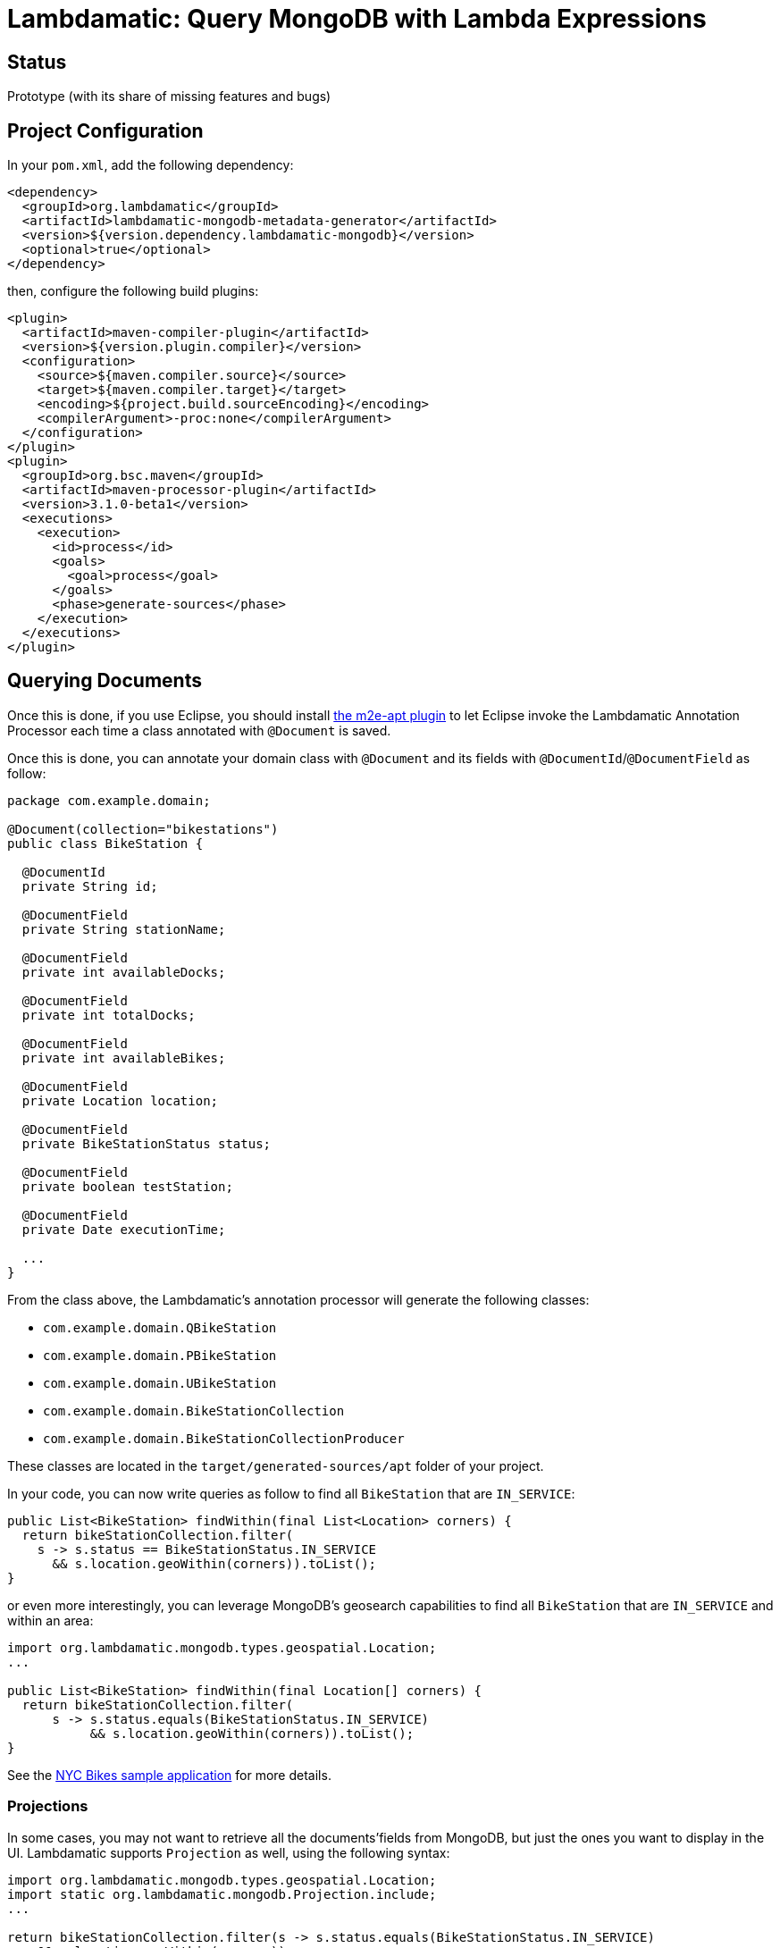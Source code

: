 = Lambdamatic: Query MongoDB with Lambda Expressions

== Status

Prototype (with its share of missing features and bugs)


== Project Configuration

In your `pom.xml`, add the following dependency:

[code,xml]
----
<dependency>
  <groupId>org.lambdamatic</groupId>
  <artifactId>lambdamatic-mongodb-metadata-generator</artifactId>
  <version>${version.dependency.lambdamatic-mongodb}</version>
  <optional>true</optional>
</dependency>
----

then, configure the following build plugins:

[code,xml]
----
<plugin>
  <artifactId>maven-compiler-plugin</artifactId>
  <version>${version.plugin.compiler}</version>
  <configuration>
    <source>${maven.compiler.source}</source>
    <target>${maven.compiler.target}</target>
    <encoding>${project.build.sourceEncoding}</encoding>
    <compilerArgument>-proc:none</compilerArgument>
  </configuration>
</plugin>
<plugin>
  <groupId>org.bsc.maven</groupId>
  <artifactId>maven-processor-plugin</artifactId>
  <version>3.1.0-beta1</version>
  <executions>
    <execution>
      <id>process</id>
      <goals>
        <goal>process</goal>
      </goals>
      <phase>generate-sources</phase>
    </execution>
  </executions>
</plugin>
----

== Querying Documents

Once this is done, if you use Eclipse, you should install
https://github.com/jbosstools/m2e-apt[the m2e-apt plugin] to let Eclipse invoke
the Lambdamatic Annotation Processor each time a class annotated with `@Document`
is saved.

Once this is done, you can annotate your domain class with `@Document` and its
fields with `@DocumentId`/`@DocumentField` as follow:

[code,java]
----
package com.example.domain;

@Document(collection="bikestations")
public class BikeStation {

  @DocumentId
  private String id;

  @DocumentField
  private String stationName;

  @DocumentField
  private int availableDocks;

  @DocumentField
  private int totalDocks;

  @DocumentField
  private int availableBikes;

  @DocumentField
  private Location location;

  @DocumentField
  private BikeStationStatus status;

  @DocumentField
  private boolean testStation;

  @DocumentField
  private Date executionTime;

  ...
}
----

From the class above, the Lambdamatic's annotation processor will generate the following classes:

- `com.example.domain.QBikeStation`
- `com.example.domain.PBikeStation`
- `com.example.domain.UBikeStation`
- `com.example.domain.BikeStationCollection`
- `com.example.domain.BikeStationCollectionProducer`

These classes are located in the `target/generated-sources/apt` folder of your project.

In your code, you can now write queries as follow to find all `BikeStation` that are `IN_SERVICE`:

[code,java]
----
public List<BikeStation> findWithin(final List<Location> corners) {
  return bikeStationCollection.filter(
    s -> s.status == BikeStationStatus.IN_SERVICE
      && s.location.geoWithin(corners)).toList();
}
----

or even more interestingly, you can leverage MongoDB's geosearch capabilities to find
all `BikeStation` that are `IN_SERVICE` and within an area:

[code,java]
----
import org.lambdamatic.mongodb.types.geospatial.Location;
...

public List<BikeStation> findWithin(final Location[] corners) {
  return bikeStationCollection.filter(
      s -> s.status.equals(BikeStationStatus.IN_SERVICE)
           && s.location.geoWithin(corners)).toList();
}
----


See the https://github.com/lambdamatic/lambdamatic-mongodb-citibikesnyc[NYC Bikes sample application] for more details.

=== Projections

In some cases, you may not want to retrieve all the documents'fields from MongoDB,
but just the ones you want to display in the UI. Lambdamatic supports `Projection`
as well, using the following syntax:

[code,java]
----
import org.lambdamatic.mongodb.types.geospatial.Location;
import static org.lambdamatic.mongodb.Projection.include;
...

return bikeStationCollection.filter(s -> s.status.equals(BikeStationStatus.IN_SERVICE)
    && s.location.geoWithin(corners))
    .projection(s -> include(s.stationName, s.availableBikes, s.availableDocks))
    .toList();
----

== Updating Documents

=== Full replacement
Lambdamatic supports 2 modes to update entities. The first one is the full-replacement mode:

[code,java]
----
blogEntryCollection.replace(blogEntry);
----

In this case, the document whose `id` is the one given in `blogEntry` will be
replaced with the given `blogEntry`.

=== Partial replacement

The second mode to update an existing document is by specifying the fields that need
to be updated............................................................................

[code,java]
----
Date now = new Date();
blogEntryCollection.filter(e -> e.id.equals("1")).forEach(e -> {
      e.lastUpdate = today;
			e.commentsNumber++;
			e.comments.push(comment);
		});
----
 in the example above, the document in the `blogEntryCollection` whose `id` is `1`
 will be updated in the following manner:

 - `lastUpdate` field will be set to `now`,
 - `commentsNumber` field will be incremented by `1`
 - the given `comment` sub-document will be added in the array of `comments`


== Installation/Build

Lambdamatic is not available on Maven repositories, so you'll need to build it.
Run

[code]
----
mvn clean install
----

(requires a mongod instance running and listening on default port 27017)

or

[code]
----
mvn clean install -DskiptTests=true
----

if you don't want to run the tests

== License

This program is made available under the terms of the Eclipse Public License v1.0 which accompanies this distribution, and is available at http://www.eclipse.org/legal/epl-v10.html

